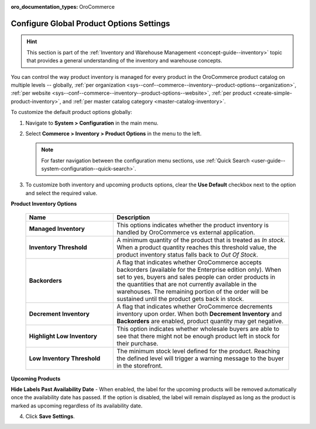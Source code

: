 :oro_documentation_types: OroCommerce

.. _configuration--guide--commerce--configuration--inventory--product-options:
.. _sys--conf--commerce--inventory--product-options:
.. _sys--conf--commerce--inventory--product-options--global:

Configure Global Product Options Settings
=========================================

.. hint:: This section is part of the :ref:`Inventory and Warehouse Management <concept-guide--inventory>` topic that provides a general understanding of the inventory and warehouse concepts.

You can control the way product inventory is managed for every product in the OroCommerce product catalog on multiple levels -- globally, :ref:`per organization <sys--conf--commerce--inventory--product-options--organization>`, :ref:`per website <sys--conf--commerce--inventory--product-options--website>`, :ref:`per product <create-simple-product-inventory>`, and :ref:`per master catalog category <master-catalog-inventory>`.

To customize the default product options globally:

1. Navigate to **System > Configuration** in the main menu.
2. Select **Commerce > Inventory > Product Options** in the menu to the left.

   .. note:: For faster navigation between the configuration menu sections, use :ref:`Quick Search <user-guide--system-configuration--quick-search>`.

   .. image:: /user/img/system/config_commerce/inventory/product_options_global.png
      :alt: Global product options configuration

3. To customize both inventory and upcoming products options, clear the **Use Default** checkbox next to the option and select the required value.

**Product Inventory Options**

    .. csv-table::
       :header: "Name", "Description"
       :widths: 30, 60

       "**Managed Inventory**","This options indicates whether the product inventory is handled by OroCommerce vs external application."
       "**Inventory Threshold**","A minimum quantity of the product that is treated as *In stock*. When a product quantity reaches this threshold value, the product inventory status falls back to *Out Of Stock*."
       "**Backorders**","A flag that indicates whether OroCommerce accepts backorders (available for the Enterprise edition only). When set to yes, buyers and sales people can order products in the quantities that are not currently available in the warehouses. The remaining portion of the order will be sustained until the product gets back in stock."
       "**Decrement Inventory**","A flag that indicates whether OroCommerce decrements inventory upon order. When both **Decrement Inventory** and **Backorders** are enabled, product quantity may get negative."
       "**Highlight Low Inventory**","This option indicates whether wholesale buyers are able to see that there might not be enough product left in stock for their purchase."
       "**Low Inventory Threshold**","The minimum stock level defined for the product. Reaching the defined level will trigger a warning message to the buyer in the storefront."


.. _upcoming-products-config:

**Upcoming Products**

**Hide Labels Past Availability Date** - When enabled, the label for the upcoming products will be removed automatically once the availability date has passed. If the option is disabled, the label will remain displayed as long as the product is marked as upcoming regardless of its availability date.


4. Click **Save Settings**.

